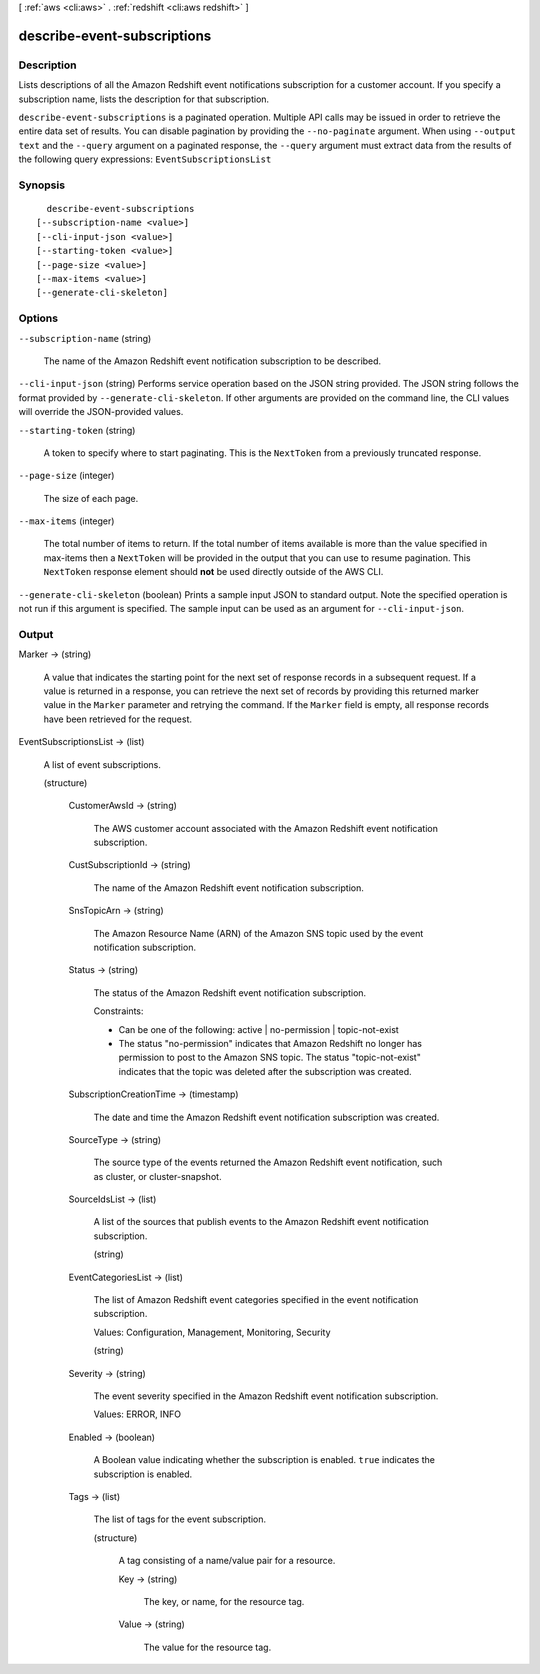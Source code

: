[ :ref:`aws <cli:aws>` . :ref:`redshift <cli:aws redshift>` ]

.. _cli:aws redshift describe-event-subscriptions:


****************************
describe-event-subscriptions
****************************



===========
Description
===========



Lists descriptions of all the Amazon Redshift event notifications subscription for a customer account. If you specify a subscription name, lists the description for that subscription. 



``describe-event-subscriptions`` is a paginated operation. Multiple API calls may be issued in order to retrieve the entire data set of results. You can disable pagination by providing the ``--no-paginate`` argument.
When using ``--output text`` and the ``--query`` argument on a paginated response, the ``--query`` argument must extract data from the results of the following query expressions: ``EventSubscriptionsList``


========
Synopsis
========

::

    describe-event-subscriptions
  [--subscription-name <value>]
  [--cli-input-json <value>]
  [--starting-token <value>]
  [--page-size <value>]
  [--max-items <value>]
  [--generate-cli-skeleton]




=======
Options
=======

``--subscription-name`` (string)


  The name of the Amazon Redshift event notification subscription to be described.

  

``--cli-input-json`` (string)
Performs service operation based on the JSON string provided. The JSON string follows the format provided by ``--generate-cli-skeleton``. If other arguments are provided on the command line, the CLI values will override the JSON-provided values.

``--starting-token`` (string)
 

  A token to specify where to start paginating. This is the ``NextToken`` from a previously truncated response.

   

``--page-size`` (integer)
 

  The size of each page.

   

  

  

``--max-items`` (integer)
 

  The total number of items to return. If the total number of items available is more than the value specified in max-items then a ``NextToken`` will be provided in the output that you can use to resume pagination. This ``NextToken`` response element should **not** be used directly outside of the AWS CLI.

   

``--generate-cli-skeleton`` (boolean)
Prints a sample input JSON to standard output. Note the specified operation is not run if this argument is specified. The sample input can be used as an argument for ``--cli-input-json``.



======
Output
======

Marker -> (string)

  

  A value that indicates the starting point for the next set of response records in a subsequent request. If a value is returned in a response, you can retrieve the next set of records by providing this returned marker value in the ``Marker`` parameter and retrying the command. If the ``Marker`` field is empty, all response records have been retrieved for the request. 

  

  

EventSubscriptionsList -> (list)

  

  A list of event subscriptions.

  

  (structure)

    

    CustomerAwsId -> (string)

      

      The AWS customer account associated with the Amazon Redshift event notification subscription.

      

      

    CustSubscriptionId -> (string)

      

      The name of the Amazon Redshift event notification subscription.

      

      

    SnsTopicArn -> (string)

      

      The Amazon Resource Name (ARN) of the Amazon SNS topic used by the event notification subscription.

      

      

    Status -> (string)

      

      The status of the Amazon Redshift event notification subscription.

       

      Constraints:

       

       
      * Can be one of the following: active | no-permission | topic-not-exist
       
      * The status "no-permission" indicates that Amazon Redshift no longer has permission to post to the Amazon SNS topic. The status "topic-not-exist" indicates that the topic was deleted after the subscription was created.
       

      

      

    SubscriptionCreationTime -> (timestamp)

      

      The date and time the Amazon Redshift event notification subscription was created.

      

      

    SourceType -> (string)

      

      The source type of the events returned the Amazon Redshift event notification, such as cluster, or cluster-snapshot.

      

      

    SourceIdsList -> (list)

      

      A list of the sources that publish events to the Amazon Redshift event notification subscription.

      

      (string)

        

        

      

    EventCategoriesList -> (list)

      

      The list of Amazon Redshift event categories specified in the event notification subscription.

       

      Values: Configuration, Management, Monitoring, Security

      

      (string)

        

        

      

    Severity -> (string)

      

      The event severity specified in the Amazon Redshift event notification subscription.

       

      Values: ERROR, INFO

      

      

    Enabled -> (boolean)

      

      A Boolean value indicating whether the subscription is enabled. ``true`` indicates the subscription is enabled.

      

      

    Tags -> (list)

      

      The list of tags for the event subscription.

      

      (structure)

        

        A tag consisting of a name/value pair for a resource.

        

        Key -> (string)

          

          The key, or name, for the resource tag.

          

          

        Value -> (string)

          

          The value for the resource tag.

          

          

        

      

    

  

